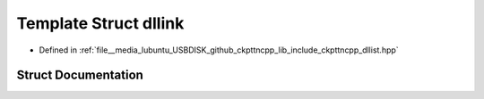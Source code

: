 .. _exhale_struct_structdllink:

Template Struct dllink
======================

- Defined in :ref:`file__media_lubuntu_USBDISK_github_ckpttncpp_lib_include_ckpttncpp_dllist.hpp`


Struct Documentation
--------------------


.. doxygenstruct:: dllink
   :members:
   :protected-members:
   :undoc-members: